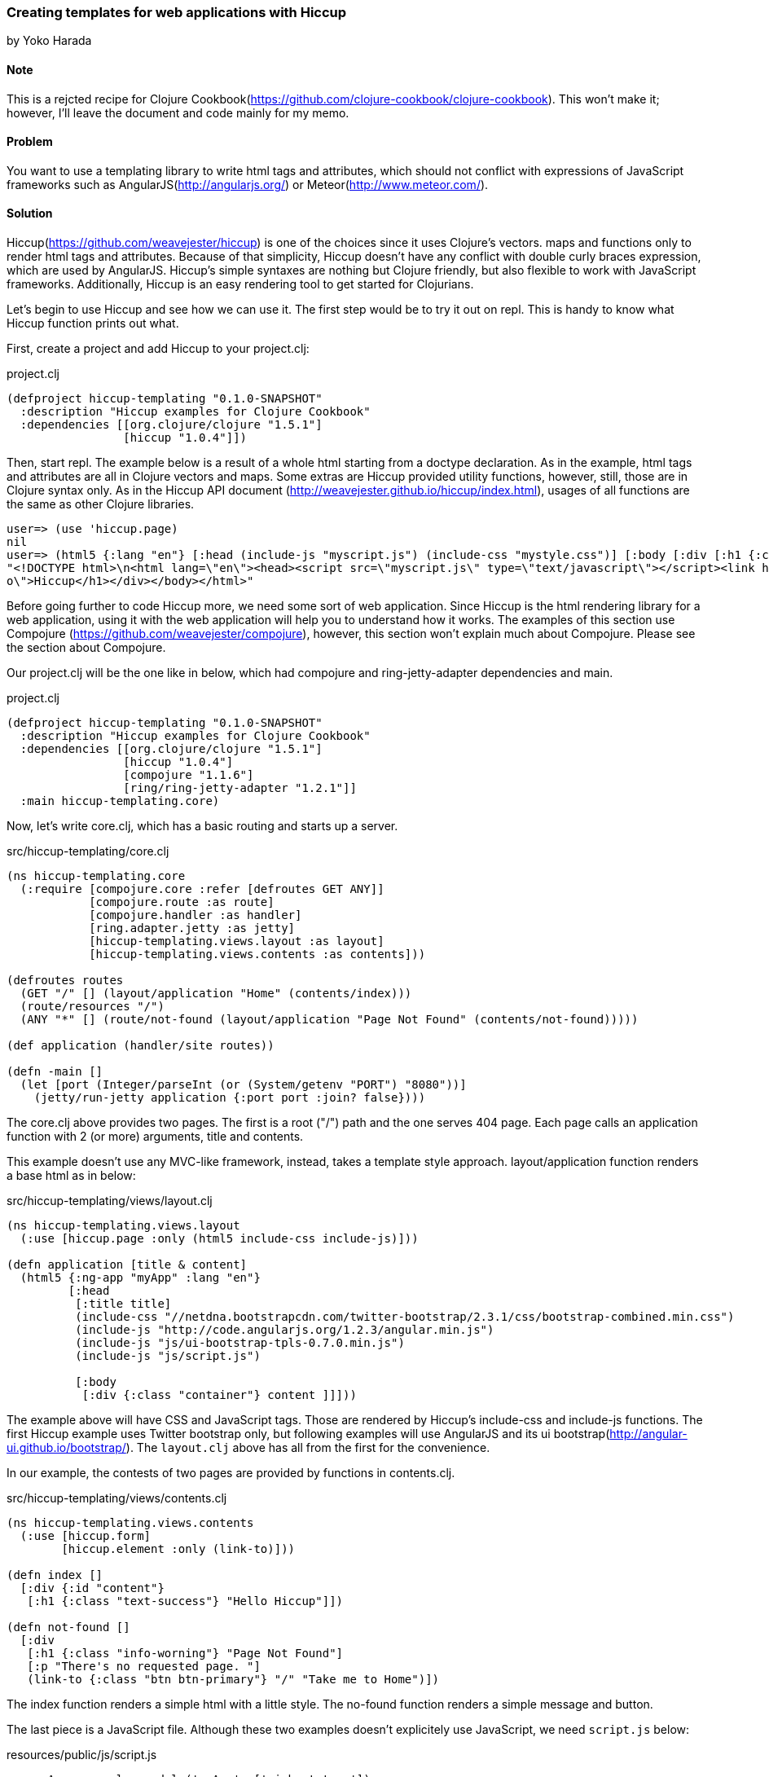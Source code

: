 [[sec_webapps_templating_with_hiccup]]
=== Creating templates for web applications with Hiccup
[role=""]
by Yoko Harada

==== Note

This is a rejcted recipe for Clojure Cookbook(https://github.com/clojure-cookbook/clojure-cookbook). This won't make it; however, I'll leave the document and code mainly for my memo.


==== Problem

You want to use a templating library to write html tags and attributes, which should not conflict with expressions of JavaScript frameworks such as AngularJS(http://angularjs.org/) or Meteor(http://www.meteor.com/).


==== Solution

Hiccup(https://github.com/weavejester/hiccup) is one of the choices since it uses Clojure's vectors. maps and functions only to render html tags and attributes. Because of that simplicity, Hiccup doesn't have any conflict with double curly braces expression, which are used by AngularJS. Hiccup's simple syntaxes are nothing but Clojure friendly, but also flexible to work with JavaScript frameworks. Additionally, Hiccup is an easy rendering tool to get started for Clojurians.

Let's begin to use Hiccup and see how we can use it. The first step would be to try it out on repl. This is handy to know what Hiccup function prints out what.

First, create a project and add Hiccup to your project.clj:

.project.clj
[source,clojure]
----
(defproject hiccup-templating "0.1.0-SNAPSHOT"
  :description "Hiccup examples for Clojure Cookbook"
  :dependencies [[org.clojure/clojure "1.5.1"]
                 [hiccup "1.0.4"]])
----

Then, start repl. The example below is a result of a whole html starting from a doctype declaration.
As in the example, html tags and attributes are all in Clojure vectors and maps. Some extras are
Hiccup provided utility functions, however, still, those are in Clojure syntax only.
As in the Hiccup API document (http://weavejester.github.io/hiccup/index.html), usages of all functions are the same as other Clojure libraries.

----
user=> (use 'hiccup.page)
nil
user=> (html5 {:lang "en"} [:head (include-js "myscript.js") (include-css "mystyle.css")] [:body [:div [:h1 {:class "info"} "Hiccup"]]])
"<!DOCTYPE html>\n<html lang=\"en\"><head><script src=\"myscript.js\" type=\"text/javascript\"></script><link href=\"mystyle.css\" rel=\"stylesheet\" type=\"text/css\"></head><body><div><h1 class=\"inf\
o\">Hiccup</h1></div></body></html>"
----

Before going further to code Hiccup more, we need some sort of web application.
Since Hiccup is the html rendering library for a web application,
using it with the web application will help you to understand how it works.
The examples of this section use Compojure (https://github.com/weavejester/compojure), however,
this section won't explain much about Compojure. Please see the section about Compojure.


Our project.clj will be the one like in below, which had compojure and ring-jetty-adapter dependencies and main.

.project.clj
[source,clojure]
----
(defproject hiccup-templating "0.1.0-SNAPSHOT"
  :description "Hiccup examples for Clojure Cookbook"
  :dependencies [[org.clojure/clojure "1.5.1"]
                 [hiccup "1.0.4"]
                 [compojure "1.1.6"]
                 [ring/ring-jetty-adapter "1.2.1"]]
  :main hiccup-templating.core)
----

Now, let's write core.clj, which has a basic routing and starts up a server.

.src/hiccup-templating/core.clj
[source, clojure]
----
(ns hiccup-templating.core
  (:require [compojure.core :refer [defroutes GET ANY]]
            [compojure.route :as route]
            [compojure.handler :as handler]
            [ring.adapter.jetty :as jetty]
            [hiccup-templating.views.layout :as layout]
            [hiccup-templating.views.contents :as contents]))

(defroutes routes
  (GET "/" [] (layout/application "Home" (contents/index)))
  (route/resources "/")
  (ANY "*" [] (route/not-found (layout/application "Page Not Found" (contents/not-found)))))

(def application (handler/site routes))

(defn -main []
  (let [port (Integer/parseInt (or (System/getenv "PORT") "8080"))]
    (jetty/run-jetty application {:port port :join? false})))
----

The core.clj above provides two pages. The first is a root ("/") path and the one serves 404 page. Each page calls an application function with 2 (or more) arguments, title and contents.

This example doesn't use any MVC-like framework, instead, takes a template style approach.
layout/application function renders a base html as in below:

.src/hiccup-templating/views/layout.clj
[source, clojure]
----
(ns hiccup-templating.views.layout
  (:use [hiccup.page :only (html5 include-css include-js)]))

(defn application [title & content]
  (html5 {:ng-app "myApp" :lang "en"}
         [:head
          [:title title]
          (include-css "//netdna.bootstrapcdn.com/twitter-bootstrap/2.3.1/css/bootstrap-combined.min.css")
          (include-js "http://code.angularjs.org/1.2.3/angular.min.js")
          (include-js "js/ui-bootstrap-tpls-0.7.0.min.js")
          (include-js "js/script.js")

          [:body
           [:div {:class "container"} content ]]]))
----

The example above will have CSS and JavaScript tags. Those are rendered by Hiccup's include-css and include-js functions. The first Hiccup example uses Twitter bootstrap only, but following examples will use AngularJS and its ui bootstrap(http://angular-ui.github.io/bootstrap/). The `layout.clj` above has all from the first for the convenience. 

In our example, the contests of two pages are provided by functions in contents.clj.

.src/hiccup-templating/views/contents.clj
[source, clojure]
----
(ns hiccup-templating.views.contents
  (:use [hiccup.form]
        [hiccup.element :only (link-to)]))

(defn index []
  [:div {:id "content"}
   [:h1 {:class "text-success"} "Hello Hiccup"]])

(defn not-found []
  [:div
   [:h1 {:class "info-worning"} "Page Not Found"]
   [:p "There's no requested page. "]
   (link-to {:class "btn btn-primary"} "/" "Take me to Home")])
----

The index function renders a simple html with a little style.
The no-found function renders a simple message and button.

The last piece is a JavaScript file. Although these two examples doesn't explicitely use JavaScript, we need `script.js` below:

.resources/public/js/script.js
[source, javascript]
----
var myApp = angular.module('myApp', ['ui.bootstrap']);
----

This is because `layout.clj` has all including AngularJS portion. The "myApp" in the layout.clj looks at myApp variable in the script.js.


The directory structure of this web application is in below:

----
.
├── README.md
├── project.clj
├── resources
│   └── public
│       ├── css
│       └── js
│           ├── script.js
│           └── ui-bootstrap-tpls-0.7.0.min.js
├── src
│   └── hiccup_templating
│       ├── core.clj
│       └── views
│           ├── contents.clj
│           └── layout.clj
└── target
    ├── classes
    └── stale
        └── extract-native.dependencies
----

In the top directory, type lein run, then jetty server will start running at port 8080.
Go to http://localhost:8080/, you'll see the green text, "Hello Hiccup".

image:images/root_page.png[Root page]

We have one more page, which will show up when a requested page is not found. To see the page, request the page other than "/", for exaample,
http://localhost:8080/somewhere. This request goes to the not-found function and renders a message and button.

image:images/404_page.png[404 page]


Next, we will use AngularJS with Hiccup.

Let's add a new route and function to render the page:

.src/hiccup-templating/core.clj
[source, clojure]
----
(defroutes routes
  (GET "/" [] (layout/application "Home" (contents/index)))
  (GET "/hello" [] (layout/application "Hello ???" (contents/hello)))
  (route/resources "/")
  (ANY "*" [] (route/not-found (layout/application "Page Not Found" (contents/not-found)))))
----

.src/hiccup-templating/views/contents.clj
[source, clojure]
----
(defn hello []
  [:div {:class "well"}
   [:h1 {:class "text-info"} "Hello Hiccup and AngularJS"]
   [:div {:class "row"}
    [:div {:class "col-lg-2"}
     (label "name" "Name:")]
    [:div {:class "col-lg-4"}
     (text-field {:class "form-control" :ng-model "yourName" :placeholder "Enter a name here"} "your-name")]]
   [:hr]
   [:h1 {:class "text-success"} "Hello {{yourName}}!"]])
----

We got the route to "/hello". When this page is requested, the hello function renders an AngularJS example introduced on the AngularJS web site. If you request http://localhost:8080/hello, you'll see text input field and a text "Hello !". Type some characters in the text field. Those characters will appear on the right of the word "Hello!". AngularJS replaces the text inside of the double curly braces.

image:images/hello_page.png[Hello page]

You may have noticed that we used link-to in not-found function, and text-field in hello function. Hiccup provides functions for well-used html tags. The next example is a html forms.

Again, let's add a new route to core.clj. Our new routes will be as in below:

.src/hiccup-templating/core.clj
[source, clojure]
----
(defroutes routes
  (GET "/" [] (layout/application "Home" (contents/index)))
  (GET "/hello" [] (layout/application "Hello ???" (contents/hello)))
  (GET "/subscribe" [] (layout/application "Subscrition" (contents/subscribe)))
  (route/resources "/")
  (ANY "*" [] (route/not-found (layout/application "Page Not Found" (contents/not-found)))))
----

We can write form tags as in below:

.src/hiccup-templating/views/contents.clj
[source, clojure]
----
(defn labeled-radio [label]
  [:label (radio-button {:ng-model "user.gender"} "user.gender" false label)
   (str label "    ")])

(defn subscribe []
  [:div {:class "well"}
   [:form {:novalidate "" :role "form"}
    [:div {:class "form-group"}
     (label {:class "control-label"} "email" "Email")
     (email-field {:class "form-control" :placeholder "Email" :ng-model "user.email"} "user.email")]
    [:div {:class "form-group"}
     (label {:class "control-label"} "password" "Password")
     (password-field {:class "form-control" :placeholder "Password" :ng-model "user.password"} "user.password")]
    [:div {:class "form-group"}
     (label {:class "control-label"} "gender" "Gender")
     (reduce conj [:div {:class "btn-group"}] (map labeled-radio ["male" "female" "other"]))]
    [:div {:class "form-group"}
     [:label
      (check-box {:ng-model "user.remember"} "user.remember-me") " Remember me"]]]
   [:pre "form = {{ user | json }}"]])
----

We can see the form by requesting /subscribe. The image below is after clicking checkbox, radio button and typing password. Those are shown in the bottom, which is done by AngularJS. However, email address is not displayed in the bottom part, besides, text field is surrounded by red color. This is because we used email-field Hiccup function and bootstrap/AngularJS. The incomplete email address won't recognized as an email, also alerted by the red color.

image:images/subscribe_page.png[Form sample]


The last example is a simple pagination.
As we did so far, let's add a new route and functions:

.src/hiccup-templating/core.clj
[source, clojure]
----
(defroutes routes
  (GET "/" [] (layout/application "Home" (contents/index)))
  (GET "/hello" [] (layout/application "Hello ???" (contents/hello)))
  (GET "/subscribe" [] (layout/application "Subscrition" (contents/subscribe)))
  (GET "/pagination" [] (layout/application "Pagination" (contents/pagination)))
  (GET "/pages/:id" [id]  (contents/page id))
  (route/resources "/")
  (ANY "*" [] (route/not-found (layout/application "Page Not Found" (contents/not-found)))))
----

.src/hiccup-templating/views/contents.clj
[source, clojure]
----
(defn pagination []
  [:div {:ng-controller "PaginationCtrl" :class "well"}
   [:pre "[Browser] Current page: {{currentPage}}. [Server] {{partial}}"]
   [:pagination {:total-items "totalItems" :page "currentPage" :on-select-page "displayPartial(page)"}]])

(defn page [id]
  (str "Got id: " id))
----

In this example, two new routes are added, "/pagination" and "/pages/:id". The route "/pagination" shows a current page number and all page numbers rendered by pagenation function in contents.clj. The pagination tag in the function is supported by AngularJS ui bootstrap. To make this work, we need JavaScript below:

.resources/public/js/script.js
[source, clojure]
----
var myApp = angular.module('myApp', ['ui.bootstrap']);

myApp.controller('PaginationCtrl', function($scope, $http) {
    $scope.totalItems = 60;
    $scope.currentPage = 3;

    $scope.displayPartial = function(page_number) {
        $http.get('pages/'+page_number).success(function(data) {
            $scope.partial = data;
        });
    };
});
----

Hiccup renders div tag with `ng-controller="PaginationCtrl"` attribute. The attribute ties AngularJS directives in a Hiccup page to the AngularJS controller of the same name. When page number is clicked, AJAX request is triggered, which makes a request to the server, for example, "pages/2". The request goes to page function in contents.clj and returns the string. The returned string will be inserted to the {{partial}} directive by AngularJS.

You will see the page like in below:

image:images/pagination_page.png[Pagination sample]


==== Discussion

When we create a web application, we can't byapass writing html tags and attributes. How to write/devide code and html portion would be an eternal theme for web development in all languages.
Clojure's web application ecosystems is still young and doesn't have an estabilished way like other languages. We have choices in this area. Some tools provides rendering feadture with MVC-like framework, while others focuse on just rendering html. The answer for 'what should be chosen' is, probably, depends on what tool you want to integrate with it.

On the other hand, recent growth of JavaScript framework gives us a new style of web development. Integrating a JavaScript framework, We will get a freedom to move more logic to a client side.
If some of Javascript frameworks are in your mind, you'd better to choose a simple rendering tool not to conflict with directives of such frameworks. For example, as in our examples, AngularJS(http://angularjs.org/) uses double curly braces {{value}} to insert a value. 

Already mentioned at the beginning, Hiccup is a simple rendering tool and has no conflict with such JavaScript framework's directives. Hiccup's simplicity works with those painlessly.

Hiccup's Clojure-friendly syntaxes has another good side. It is editing. If the editor supports Clojure editing feature, writing Hiccup syntaxes are fairly easy. We don't need any extra support to write a template.

Some Clojurians may think Hiccup is too simple to create complicated html. They might want more features to do a lot on server side. However, the web developement methodology has been changing. New technologies keep emerging. Recent JavaScript frameworks are worth to try out. It might be a time to reconsider how we should devide server/client sides jobs.
